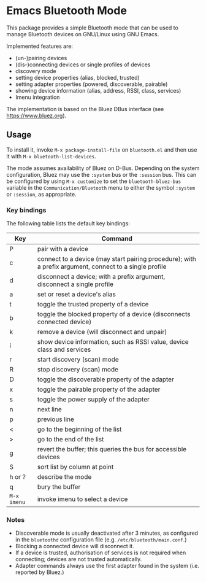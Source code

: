 * Emacs Bluetooth Mode

  This package provides a simple Bluetooth mode that can be used to manage
  Bluetooth devices on GNU/Linux using GNU Emacs.

  Implemented features are:
  - (un-)pairing devices
  - (dis-)connecting devices or single profiles of devices
  - discovery mode
  - setting device properties (alias, blocked, trusted)
  - setting adapter properties (powered, discoverable, pairable)
  - showing device information (alias, address, RSSI, class, services)
  - Imenu integration

  The implementation is based on the Bluez DBus interface (see
  [[https://www.bluez.org]]).

** Usage

   To install it, invoke =M-x package-install-file= on  =bluetooth.el=
   and then  use it with =M-x bluetooth-list-devices=.

   The mode assumes availability of Bluez on D-Bus.  Depending on the system
   configuration, Bluez may use the =:system= bus or the =:session= bus.  This
   can be configured by using =M-x customize= to set the =bluetooth-bluez-bus=
   variable in the =Communication/Bluetooth= menu to either the symbol
   =:system= or =:session=, as appropriate.

*** Key bindings

    The following table lists the default key bindings:
    | Key         | Command                                                                                                |
    |-------------+--------------------------------------------------------------------------------------------------------|
    | P           | pair with a device                                                                                     |
    | c           | connect to a device (may start pairing procedure); with a prefix argument, connect to a single profile |
    | d           | disconnect a device; with a prefix argument, disconnect a single profile                               |
    | a           | set or reset a device's alias                                                                          |
    | t           | toggle the trusted property of a device                                                                |
    | b           | toggle the blocked property of a device (disconnects connected device)                                 |
    | k           | remove a device (will disconnect and unpair)                                                           |
    | i           | show device information, such as RSSI value, device class and services                                 |
    | r           | start discovery (scan) mode                                                                            |
    | R           | stop discovery (scan) mode                                                                             |
    | D           | toggle the discoverable property of the adapter                                                        |
    | x           | toggle the pairable property of the adapter                                                            |
    | s           | toggle the power supply of the adapter                                                                 |
    | n           | next line                                                                                              |
    | p           | previous line                                                                                          |
    | <           | go to the beginning of the list                                                                        |
    | >           | go to the end of the list                                                                              |
    | g           | revert the buffer; this queries the bus for accessible devices                                         |
    | S           | sort list by column at point                                                                           |
    | h or ?      | describe the mode                                                                                      |
    | q           | bury the buffer                                                                                        |
    | =M-x imenu= | invoke imenu to select a device                                                                        |

*** Notes

    - Discoverable mode is usually deactivated after 3 minutes, as configured
      in the =bluetoothd= configuration file (e.g. =/etc/bluetooth/main.conf=.)
    - Blocking a connected device will disconnect it.
    - If a device is trusted, authorisation of services is not required when
      connecting; devices are not trusted automatically.
    - Adapter commands always use the first adapter found in the system
      (i.e. reported by Bluez.)

